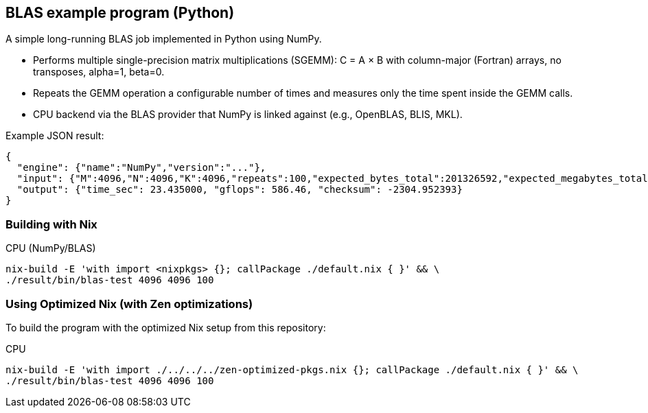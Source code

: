 == BLAS example program (Python)

A simple long-running BLAS job implemented in Python using NumPy.

- Performs multiple single-precision matrix multiplications (SGEMM): C = A × B with column-major (Fortran) arrays, no transposes, alpha=1, beta=0.
- Repeats the GEMM operation a configurable number of times and measures only the time spent inside the GEMM calls.
- CPU backend via the BLAS provider that NumPy is linked against (e.g., OpenBLAS, BLIS, MKL).

Example JSON result:

[source,json]
----
{
  "engine": {"name":"NumPy","version":"..."},
  "input": {"M":4096,"N":4096,"K":4096,"repeats":100,"expected_bytes_total":201326592,"expected_megabytes_total":192.0},
  "output": {"time_sec": 23.435000, "gflops": 586.46, "checksum": -2304.952393}
}
----

=== Building with Nix

CPU (NumPy/BLAS)::
[source,bash]
----
nix-build -E 'with import <nixpkgs> {}; callPackage ./default.nix { }' && \
./result/bin/blas-test 4096 4096 100
----

=== Using Optimized Nix (with Zen optimizations)

To build the program with the optimized Nix setup from this repository:

CPU::
[source,bash]
----
nix-build -E 'with import ./../../../zen-optimized-pkgs.nix {}; callPackage ./default.nix { }' && \
./result/bin/blas-test 4096 4096 100
----
